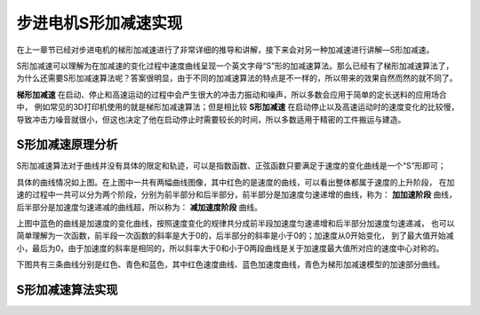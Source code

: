 .. vim: syntax=rst

步进电机S形加减速实现
==========================================

在上一章节已经对步进电机的梯形加减速进行了非常详细的推导和讲解，接下来会对另一种加减速进行讲解—S形加减速。

S形加减速可以理解为在加减速的变化过程中速度曲线呈现一个英文字母“S”形的加减速算法。那么已经有了梯形加减速算法了，
为什么还需要S形加减速算法呢？答案很明显，由于不同的加减速算法的特点是不一样的，所以带来的效果自然而然的就不同了。

**梯形加减速** 在启动、停止和高速运动的过程中会产生很大的冲击力振动和噪声，所以多数会应用于简单的定长送料的应用场合中，
例如常见的3D打印机使用的就是梯形加减速算法；但是相比较 **S形加减速** 在启动停止以及高速运动时的速度变化的比较慢，
导致冲击力噪音就很小，但这也决定了他在启动停止时需要较长的时间，所以多数适用于精密的工件搬运与建造。


S形加减速原理分析
------------------------------------

S形加减速算法对于曲线并没有具体的限定和轨迹，可以是指数函数、正弦函数只要满足于速度的变化曲线是一个“S”形即可；

.. image:: ../media/S加减速图1.png
   :align: center

具体的曲线情况如上图。在上图中一共有两幅曲线图像，其中红色的是速度的曲线，可以看出整体都属于速度的上升阶段，
在加速的过程中一共可以分为两个阶段，分别为前半部分和后半部分，前半部分是加速度匀速递增的曲线，称为：
**加加速阶段** 曲线，后半部分是加速度匀速递减的曲线超，所以称为： **减加速度阶段** 曲线。

上图中蓝色的曲线是加速度的变化曲线，按照速度变化的规律共分成前半段加速度匀速递增和后半部分加速度匀速递减，
也可以简单理解为一次函数，前半段一次函数的斜率是大于0的，后半部分的斜率是小于0的；加速度从0开始变化，
到了最大值开始减小，最后为0，由于加速度的斜率是相同的，所以斜率大于0和小于0两段曲线是关于加速度最大值所对应的速度中心对称的。

下图共有三条曲线分别是红色、青色和蓝色，其中红色速度曲线、蓝色加速度曲线，青色为梯形加减速模型的加速部分曲线。

.. image:: ../media/对比图2.png
   :align: center



S形加减速算法实现
------------------------------------




.. 一级标题
.. ==============================

.. 二级标题
.. ------------------

.. 三级标题
.. ^^^^^^^^^^^^^^^^^^^^^
     
.. 四级标题
.. """""""""""""""""

.. 五级标题
.. *****************
.. 1. hhhhhhhh
.. #. hhhhhhhh
.. #. hhhhhhhh

.. .. image:: ../media/xxx.png
..    :align: center
..    :alt: xxx

.. .. code-block:: c
..     :caption: xxx
..     :linenos:

.. .. _test:
..  :ref:`test` 















